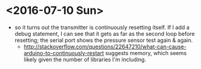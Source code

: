 * <2016-07-10 Sun>
  - so it turns out the transmitter is continuously resetting itself.
    If I add a debug statement, I can see that it gets as far as the
    second loop before resetting; the serial port shows the pressure
    sensor test again & again.
    -
      http://stackoverflow.com/questions/22647210/what-can-cause-arduino-to-continuously-restart
      suggests memory, which seems likely given the number of
      libraries I'm including.
